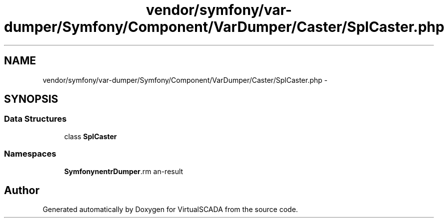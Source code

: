 .TH "vendor/symfony/var-dumper/Symfony/Component/VarDumper/Caster/SplCaster.php" 3 "Tue Apr 14 2015" "Version 1.0" "VirtualSCADA" \" -*- nroff -*-
.ad l
.nh
.SH NAME
vendor/symfony/var-dumper/Symfony/Component/VarDumper/Caster/SplCaster.php \- 
.SH SYNOPSIS
.br
.PP
.SS "Data Structures"

.in +1c
.ti -1c
.RI "class \fBSplCaster\fP"
.br
.in -1c
.SS "Namespaces"

.in +1c
.ti -1c
.RI " \fBSymfony\\Component\\VarDumper\\Caster\fP"
.br
.in -1c
.SH "Author"
.PP 
Generated automatically by Doxygen for VirtualSCADA from the source code\&.
